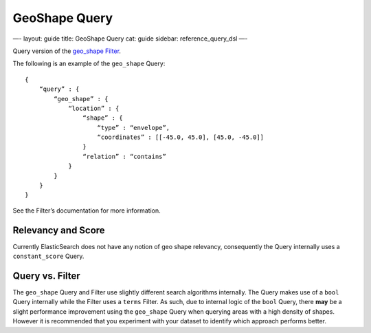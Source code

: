 
================
 GeoShape Query 
================




—-
layout: guide
title: GeoShape Query
cat: guide
sidebar: reference\_query\_dsl
—-

Query version of the `geo\_shape
Filter </guide/reference/query-dsl/geo-shape-filter.html>`_.

The following is an example of the ``geo_shape`` Query:

::

    {
        “query” : {
            “geo_shape” : {
                “location” : {
                    “shape” : {
                        “type” : “envelope”,
                        “coordinates” : [[-45.0, 45.0], [45.0, -45.0]]
                    }
                    “relation” : “contains”
                }
            }
        }
    }

See the Filter’s documentation for more information.

Relevancy and Score
===================

Currently ElasticSearch does not have any notion of geo shape relevancy,
consequently the Query internally uses a ``constant_score`` Query.

Query vs. Filter
================

The ``geo_shape`` Query and Filter use slightly different search
algorithms internally. The Query makes use of a ``bool`` Query
internally while the Filter uses a ``terms`` Filter. As such, due to
internal logic of the ``bool`` Query, there **may** be a slight
performance improvement using the ``geo_shape`` Query when querying
areas with a high density of shapes. However it is recommended that you
experiment with your dataset to identify which approach performs better.



